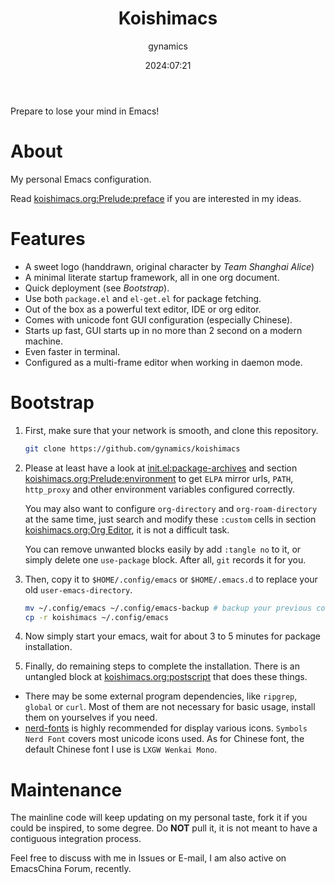 #+title: Koishimacs
#+author: gynamics
#+date: 2024:07:21

Prepare to lose your mind in Emacs!

[[https://exiled-images.pages.dev/file/be1f2792cbe4bbcbf9147.png]]

* About
My personal Emacs configuration.

Read [[file:koishimacs.org::*preface][koishimacs.org:Prelude:preface]] if you are interested in my ideas.

* Features
- A sweet logo (handdrawn, original character by /Team Shanghai Alice/)
- A minimal literate startup framework, all in one org document.
- Quick deployment (see [[*Bootstrap][Bootstrap]]).
- Use both ~package.el~ and ~el-get.el~ for package fetching.
- Out of the box as a powerful text editor, IDE or org editor.
- Comes with unicode font GUI configuration (especially Chinese).
- Starts up fast, GUI starts up in no more than 2 second on a modern machine.
- Even faster in terminal.
- Configured as a multi-frame editor when working in daemon mode.

* Bootstrap
1. First, make sure that your network is smooth, and clone this repository.

   #+begin_src sh
     git clone https://github.com/gynamics/koishimacs
   #+end_src

2. Please at least have a look at [[file:init.el][init.el:package-archives]] and section [[file:koishimacs.org::*environment][koishimacs.org:Prelude:environment]] to get ~ELPA~ mirror urls, ~PATH~, ~http_proxy~ and other environment variables configured correctly.

   You may also want to configure ~org-directory~ and ~org-roam-directory~ at the same time, just search and modify these ~:custom~ cells in section [[file:koishimacs.org::*Org Editor][koishimacs.org:Org Editor]], it is not a difficult task.

   You can remove unwanted blocks easily by add ~:tangle no~ to it, or simply delete one ~use-package~ block. After all, ~git~ records it for you.

3. Then, copy it to ~$HOME/.config/emacs~ or ~$HOME/.emacs.d~ to replace your old ~user-emacs-directory~.

   #+begin_src sh
     mv ~/.config/emacs ~/.config/emacs-backup # backup your previous config
     cp -r koishimacs ~/.config/emacs
   #+end_src

4. Now simply start your emacs, wait for about 3 to 5 minutes for package installation.

5. Finally, do remaining steps to complete the installation. There is an untangled block at [[file:koishimacs.org::*postscript][koishimacs.org:postscript]] that does these things.

- There may be some external program dependencies, like ~ripgrep~, ~global~ or ~curl~. Most of them are not necessary for basic usage, install them on yourselves if you need.
- [[https://www.nerdfonts.com][nerd-fonts]] is highly recommended for display various icons. ~Symbols Nerd Font~ covers most unicode icons used. As for Chinese font, the default Chinese font I use is ~LXGW Wenkai Mono~.

* Maintenance
The mainline code will keep updating on my personal taste, fork it if you could be inspired, to some degree. Do *NOT* pull it, it is not meant to have a contiguous integration process.

Feel free to discuss with me in Issues or E-mail, I am also active on EmacsChina Forum, recently.
